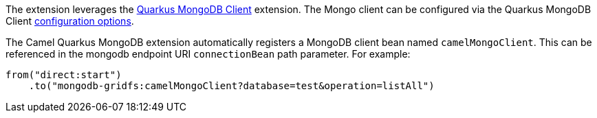 The extension leverages the https://quarkus.io/guides/mongodb[Quarkus MongoDB Client] extension. The Mongo client can be configured
via the Quarkus MongoDB Client https://quarkus.io/guides/mongodb#configuration-reference[configuration options].

The Camel Quarkus MongoDB extension automatically registers a MongoDB client bean named `camelMongoClient`. This can be referenced in the mongodb endpoint URI
`connectionBean` path parameter. For example:

    from("direct:start")
        .to("mongodb-gridfs:camelMongoClient?database=test&operation=listAll")
